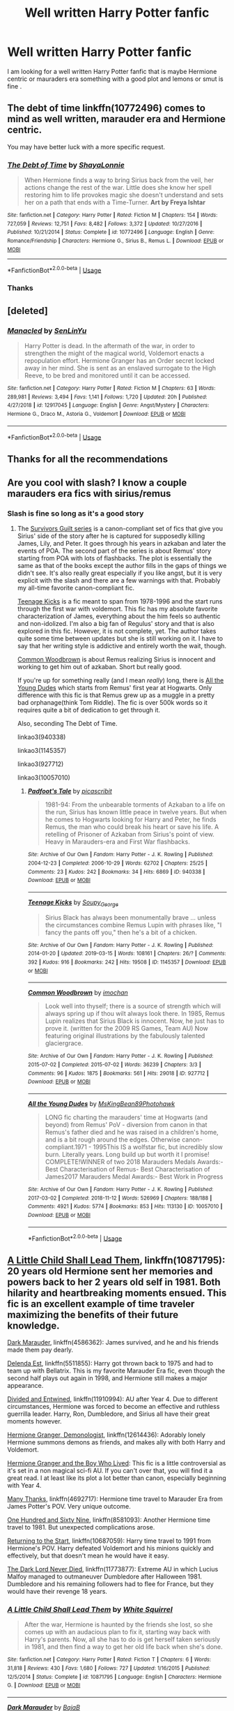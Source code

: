 #+TITLE: Well written Harry Potter fanfic

* Well written Harry Potter fanfic
:PROPERTIES:
:Author: pygmypuffonacid
:Score: 7
:DateUnix: 1556317994.0
:DateShort: 2019-Apr-27
:END:
I am looking for a well written Harry Potter fanfic that is maybe Hermione centric or mauraders era something with a good plot and lemons or smut is fine .


** The debt of time linkffn(10772496) comes to mind as well written, marauder era and Hermione centric.

You may have better luck with a more specific request.
:PROPERTIES:
:Author: PurpleMurex
:Score: 2
:DateUnix: 1556319949.0
:DateShort: 2019-Apr-27
:END:

*** [[https://www.fanfiction.net/s/10772496/1/][*/The Debt of Time/*]] by [[https://www.fanfiction.net/u/5869599/ShayaLonnie][/ShayaLonnie/]]

#+begin_quote
  When Hermione finds a way to bring Sirius back from the veil, her actions change the rest of the war. Little does she know her spell restoring him to life provokes magic she doesn't understand and sets her on a path that ends with a Time-Turner. *Art by Freya Ishtar*
#+end_quote

^{/Site/:} ^{fanfiction.net} ^{*|*} ^{/Category/:} ^{Harry} ^{Potter} ^{*|*} ^{/Rated/:} ^{Fiction} ^{M} ^{*|*} ^{/Chapters/:} ^{154} ^{*|*} ^{/Words/:} ^{727,059} ^{*|*} ^{/Reviews/:} ^{12,751} ^{*|*} ^{/Favs/:} ^{8,482} ^{*|*} ^{/Follows/:} ^{3,372} ^{*|*} ^{/Updated/:} ^{10/27/2016} ^{*|*} ^{/Published/:} ^{10/21/2014} ^{*|*} ^{/Status/:} ^{Complete} ^{*|*} ^{/id/:} ^{10772496} ^{*|*} ^{/Language/:} ^{English} ^{*|*} ^{/Genre/:} ^{Romance/Friendship} ^{*|*} ^{/Characters/:} ^{Hermione} ^{G.,} ^{Sirius} ^{B.,} ^{Remus} ^{L.} ^{*|*} ^{/Download/:} ^{[[http://www.ff2ebook.com/old/ffn-bot/index.php?id=10772496&source=ff&filetype=epub][EPUB]]} ^{or} ^{[[http://www.ff2ebook.com/old/ffn-bot/index.php?id=10772496&source=ff&filetype=mobi][MOBI]]}

--------------

*FanfictionBot*^{2.0.0-beta} | [[https://github.com/tusing/reddit-ffn-bot/wiki/Usage][Usage]]
:PROPERTIES:
:Author: FanfictionBot
:Score: 5
:DateUnix: 1556319955.0
:DateShort: 2019-Apr-27
:END:


*** Thanks
:PROPERTIES:
:Author: pygmypuffonacid
:Score: 1
:DateUnix: 1556399729.0
:DateShort: 2019-Apr-28
:END:


** [deleted]
:PROPERTIES:
:Score: 1
:DateUnix: 1556320402.0
:DateShort: 2019-Apr-27
:END:

*** [[https://www.fanfiction.net/s/12917045/1/][*/Manacled/*]] by [[https://www.fanfiction.net/u/10339592/SenLinYu][/SenLinYu/]]

#+begin_quote
  Harry Potter is dead. In the aftermath of the war, in order to strengthen the might of the magical world, Voldemort enacts a repopulation effort. Hermione Granger has an Order secret locked away in her mind. She is sent as an enslaved surrogate to the High Reeve, to be bred and monitored until it can be accessed.
#+end_quote

^{/Site/:} ^{fanfiction.net} ^{*|*} ^{/Category/:} ^{Harry} ^{Potter} ^{*|*} ^{/Rated/:} ^{Fiction} ^{M} ^{*|*} ^{/Chapters/:} ^{63} ^{*|*} ^{/Words/:} ^{289,981} ^{*|*} ^{/Reviews/:} ^{3,494} ^{*|*} ^{/Favs/:} ^{1,141} ^{*|*} ^{/Follows/:} ^{1,720} ^{*|*} ^{/Updated/:} ^{20h} ^{*|*} ^{/Published/:} ^{4/27/2018} ^{*|*} ^{/id/:} ^{12917045} ^{*|*} ^{/Language/:} ^{English} ^{*|*} ^{/Genre/:} ^{Angst/Mystery} ^{*|*} ^{/Characters/:} ^{Hermione} ^{G.,} ^{Draco} ^{M.,} ^{Astoria} ^{G.,} ^{Voldemort} ^{*|*} ^{/Download/:} ^{[[http://www.ff2ebook.com/old/ffn-bot/index.php?id=12917045&source=ff&filetype=epub][EPUB]]} ^{or} ^{[[http://www.ff2ebook.com/old/ffn-bot/index.php?id=12917045&source=ff&filetype=mobi][MOBI]]}

--------------

*FanfictionBot*^{2.0.0-beta} | [[https://github.com/tusing/reddit-ffn-bot/wiki/Usage][Usage]]
:PROPERTIES:
:Author: FanfictionBot
:Score: 2
:DateUnix: 1556320425.0
:DateShort: 2019-Apr-27
:END:


** Thanks for all the recommendations
:PROPERTIES:
:Author: pygmypuffonacid
:Score: 1
:DateUnix: 1556399283.0
:DateShort: 2019-Apr-28
:END:


** Are you cool with slash? I know a couple marauders era fics with sirius/remus
:PROPERTIES:
:Author: Twinkothy
:Score: 1
:DateUnix: 1556328965.0
:DateShort: 2019-Apr-27
:END:

*** Slash is fine so long as it's a good story
:PROPERTIES:
:Author: pygmypuffonacid
:Score: 2
:DateUnix: 1556329643.0
:DateShort: 2019-Apr-27
:END:

**** The [[https://archiveofourown.org/works/940338/chapters/1832675][Survivors Guilt series]] is a canon-compliant set of fics that give you Sirius' side of the story after he is captured for supposedly killing James, Lily, and Peter. It goes through his years in azkaban and later the events of POA. The second part of the series is about Remus' story starting from POA with lots of flashbacks. The plot is essentially the same as that of the books except the author fills in the gaps of things we didn't see. It's also really great especially if you like angst, but it is very explicit with the slash and there are a few warnings with that. Probably my all-time favorite canon-compliant fic.

[[https://archiveofourown.org/works/1145357/chapters/2318859#main][Teenage Kicks]] is a fic meant to span from 1978-1996 and the start runs through the first war with voldemort. This fic has my absolute favorite characterization of James, everything about the him feels so authentic and non-idolized. I'm also a big fan of Regulus' story and that is also explored in this fic. However, it is not complete, yet. The author takes quite some time between updates but she is still working on it. I have to say that her writing style is addictive and entirely worth the wait, though.

[[https://archiveofourown.org/works/927712/chapters/1803877][Common Woodbrown]] is about Remus realizing Sirius is innocent and working to get him out of azkaban. Short but really good.

If you're up for something really (and I mean /really/) long, there is [[https://archiveofourown.org/works/10057010/chapters/22409387][All the Young Dudes]] which starts from Remus' first year at Hogwarts. Only difference with this fic is that Remus grew up as a muggle in a pretty bad orphanage(think Tom Riddle). The fic is over 500k words so it requires quite a bit of dedication to get through it.

Also, seconding The Debt of Time.

linkao3(940338)

linkao3(1145357)

linkao3(927712)

linkao3(10057010)
:PROPERTIES:
:Author: Twinkothy
:Score: 2
:DateUnix: 1556344323.0
:DateShort: 2019-Apr-27
:END:

***** [[https://archiveofourown.org/works/940338][*/Padfoot's Tale/*]] by [[https://www.archiveofourown.org/users/picascribit/pseuds/picascribit][/picascribit/]]

#+begin_quote
  1981-94: From the unbearable torments of Azkaban to a life on the run, Sirius has known little peace in twelve years. But when he comes to Hogwarts looking for Harry and Peter, he finds Remus, the man who could break his heart or save his life. A retelling of Prisoner of Azkaban from Sirius's point of view. Heavy in Marauders-era and First War flashbacks.
#+end_quote

^{/Site/:} ^{Archive} ^{of} ^{Our} ^{Own} ^{*|*} ^{/Fandom/:} ^{Harry} ^{Potter} ^{-} ^{J.} ^{K.} ^{Rowling} ^{*|*} ^{/Published/:} ^{2004-12-23} ^{*|*} ^{/Completed/:} ^{2006-10-29} ^{*|*} ^{/Words/:} ^{62702} ^{*|*} ^{/Chapters/:} ^{25/25} ^{*|*} ^{/Comments/:} ^{23} ^{*|*} ^{/Kudos/:} ^{242} ^{*|*} ^{/Bookmarks/:} ^{34} ^{*|*} ^{/Hits/:} ^{6869} ^{*|*} ^{/ID/:} ^{940338} ^{*|*} ^{/Download/:} ^{[[https://archiveofourown.org/downloads/940338/Padfoots%20Tale.epub?updated_at=1506501175][EPUB]]} ^{or} ^{[[https://archiveofourown.org/downloads/940338/Padfoots%20Tale.mobi?updated_at=1506501175][MOBI]]}

--------------

[[https://archiveofourown.org/works/1145357][*/Teenage Kicks/*]] by [[https://www.archiveofourown.org/users/Soupy_George/pseuds/Soupy_George][/Soupy_George/]]

#+begin_quote
  Sirius Black has always been monumentally brave ... unless the circumstances combine Remus Lupin with phrases like, "I fancy the pants off you," then he's a bit of a chicken.
#+end_quote

^{/Site/:} ^{Archive} ^{of} ^{Our} ^{Own} ^{*|*} ^{/Fandom/:} ^{Harry} ^{Potter} ^{-} ^{J.} ^{K.} ^{Rowling} ^{*|*} ^{/Published/:} ^{2014-01-20} ^{*|*} ^{/Updated/:} ^{2019-03-15} ^{*|*} ^{/Words/:} ^{108161} ^{*|*} ^{/Chapters/:} ^{26/?} ^{*|*} ^{/Comments/:} ^{392} ^{*|*} ^{/Kudos/:} ^{916} ^{*|*} ^{/Bookmarks/:} ^{242} ^{*|*} ^{/Hits/:} ^{19508} ^{*|*} ^{/ID/:} ^{1145357} ^{*|*} ^{/Download/:} ^{[[https://archiveofourown.org/downloads/1145357/Teenage%20Kicks.epub?updated_at=1552633417][EPUB]]} ^{or} ^{[[https://archiveofourown.org/downloads/1145357/Teenage%20Kicks.mobi?updated_at=1552633417][MOBI]]}

--------------

[[https://archiveofourown.org/works/927712][*/Common Woodbrown/*]] by [[https://www.archiveofourown.org/users/imochan/pseuds/imochan][/imochan/]]

#+begin_quote
  Look well into thyself; there is a source of strength which will always spring up if thou wilt always look there. In 1985, Remus Lupin realizes that Sirius Black is innocent. Now, he just has to prove it. (written for the 2009 RS Games, Team AU) Now featuring original illustrations by the fabulously talented glaciergrace.
#+end_quote

^{/Site/:} ^{Archive} ^{of} ^{Our} ^{Own} ^{*|*} ^{/Fandom/:} ^{Harry} ^{Potter} ^{-} ^{J.} ^{K.} ^{Rowling} ^{*|*} ^{/Published/:} ^{2015-07-02} ^{*|*} ^{/Completed/:} ^{2015-07-02} ^{*|*} ^{/Words/:} ^{36239} ^{*|*} ^{/Chapters/:} ^{3/3} ^{*|*} ^{/Comments/:} ^{96} ^{*|*} ^{/Kudos/:} ^{1875} ^{*|*} ^{/Bookmarks/:} ^{561} ^{*|*} ^{/Hits/:} ^{29018} ^{*|*} ^{/ID/:} ^{927712} ^{*|*} ^{/Download/:} ^{[[https://archiveofourown.org/downloads/927712/Common%20Woodbrown.epub?updated_at=1535046471][EPUB]]} ^{or} ^{[[https://archiveofourown.org/downloads/927712/Common%20Woodbrown.mobi?updated_at=1535046471][MOBI]]}

--------------

[[https://archiveofourown.org/works/10057010][*/All the Young Dudes/*]] by [[https://www.archiveofourown.org/users/MsKingBean89/pseuds/MsKingBean89/users/Photohawk/pseuds/Photohawk][/MsKingBean89Photohawk/]]

#+begin_quote
  LONG fic charting the marauders' time at Hogwarts (and beyond) from Remus' PoV - diversion from canon in that Remus's father died and he was raised in a children's home, and is a bit rough around the edges. Otherwise canon-compliant.1971 - 1995This IS a wolfstar fic, but incredibly slow burn. Literally years. Long build up but worth it I promise! COMPLETE!WINNER of two 2018 Marauders Medals Awards:- Best Characterisation of Remus- Best Characterisation of James2017 Marauders Medal Awards:- Best Work in Progress
#+end_quote

^{/Site/:} ^{Archive} ^{of} ^{Our} ^{Own} ^{*|*} ^{/Fandom/:} ^{Harry} ^{Potter} ^{-} ^{J.} ^{K.} ^{Rowling} ^{*|*} ^{/Published/:} ^{2017-03-02} ^{*|*} ^{/Completed/:} ^{2018-11-12} ^{*|*} ^{/Words/:} ^{526969} ^{*|*} ^{/Chapters/:} ^{188/188} ^{*|*} ^{/Comments/:} ^{4921} ^{*|*} ^{/Kudos/:} ^{5774} ^{*|*} ^{/Bookmarks/:} ^{853} ^{*|*} ^{/Hits/:} ^{113130} ^{*|*} ^{/ID/:} ^{10057010} ^{*|*} ^{/Download/:} ^{[[https://archiveofourown.org/downloads/10057010/All%20the%20Young%20Dudes.epub?updated_at=1547427062][EPUB]]} ^{or} ^{[[https://archiveofourown.org/downloads/10057010/All%20the%20Young%20Dudes.mobi?updated_at=1547427062][MOBI]]}

--------------

*FanfictionBot*^{2.0.0-beta} | [[https://github.com/tusing/reddit-ffn-bot/wiki/Usage][Usage]]
:PROPERTIES:
:Author: FanfictionBot
:Score: 1
:DateUnix: 1556344341.0
:DateShort: 2019-Apr-27
:END:


** [[https://www.fanfiction.net/s/10871795/1/A-Little-Child-Shall-Lead-Them][A Little Child Shall Lead Them]], linkffn(10871795): 20 years old Hermione sent her memories and powers back to her 2 years old self in 1981. Both hilarity and heartbreaking moments ensued. This fic is an excellent example of time traveler maximizing the benefits of their future knowledge.

[[https://www.fanfiction.net/s/4586362/1/Dark-Marauder][Dark Marauder]], linkffn(4586362): James survived, and he and his friends made them pay dearly.

[[https://www.fanfiction.net/s/5511855/1/Delenda-Est][Delenda Est]], linkffn(5511855): Harry got thrown back to 1975 and had to team up with Bellatrix. This is my favorite Marauder Era fic, even though the second half plays out again in 1998, and Hermione still makes a major appearance.

[[https://www.fanfiction.net/s/11910994/1/Divided-and-Entwined][Divided and Entwined]], linkffn(11910994): AU after Year 4. Due to different circumstances, Hermione was forced to become an effective and ruthless guerrilla leader. Harry, Ron, Dumbledore, and Sirius all have their great moments however.

[[https://www.fanfiction.net/s/12614436/1/Hermione-Granger-Demonologist][Hermione Granger, Demonologist]], linkffn(12614436): Adorably lonely Hermione summons demons as friends, and makes ally with both Harry and Voldemort.

[[https://www.tthfanfic.org/Story-30822][Hermione Granger and the Boy Who Lived]]: This fic is a little controversial as it's set in a non magical sci-fi AU. If you can't over that, you will find it a great read. I at least like its plot a lot better than canon, especially beginning with Year 4.

[[https://www.fanfiction.net/s/4692717/1/Many-Thanks][Many Thanks]], linkffn(4692717): Hermione time travel to Marauder Era from James Potter's POV. Very unique outcome.

[[https://www.fanfiction.net/s/8581093/1/One-Hundred-and-Sixty-Nine][One Hundred and Sixty Nine]], linkffn(8581093): Another Hermione time travel to 1981. But unexpected complications arose.

[[https://www.fanfiction.net/s/10687059/1/Returning-to-the-Start][Returning to the Start]], linkffn(10687059): Harry time travel to 1991 from Hermione's POV. Harry defeated Voldemort and his minions quickly and effectively, but that doesn't mean he would have it easy.

[[https://www.fanfiction.net/s/11773877/1/The-Dark-Lord-Never-Died][The Dark Lord Never Died]], linkffn(11773877): Extreme AU in which Lucius Malfoy managed to outmaneuver Dumbledore after Halloween 1981. Dumbledore and his remaining followers had to flee for France, but they would have their revenge 18 years.
:PROPERTIES:
:Author: InquisitorCOC
:Score: 0
:DateUnix: 1556323276.0
:DateShort: 2019-Apr-27
:END:

*** [[https://www.fanfiction.net/s/10871795/1/][*/A Little Child Shall Lead Them/*]] by [[https://www.fanfiction.net/u/5339762/White-Squirrel][/White Squirrel/]]

#+begin_quote
  After the war, Hermione is haunted by the friends she lost, so she comes up with an audacious plan to fix it, starting way back with Harry's parents. Now, all she has to do is get herself taken seriously in 1981, and then find a way to get her old life back when she's done.
#+end_quote

^{/Site/:} ^{fanfiction.net} ^{*|*} ^{/Category/:} ^{Harry} ^{Potter} ^{*|*} ^{/Rated/:} ^{Fiction} ^{T} ^{*|*} ^{/Chapters/:} ^{6} ^{*|*} ^{/Words/:} ^{31,818} ^{*|*} ^{/Reviews/:} ^{430} ^{*|*} ^{/Favs/:} ^{1,680} ^{*|*} ^{/Follows/:} ^{727} ^{*|*} ^{/Updated/:} ^{1/16/2015} ^{*|*} ^{/Published/:} ^{12/5/2014} ^{*|*} ^{/Status/:} ^{Complete} ^{*|*} ^{/id/:} ^{10871795} ^{*|*} ^{/Language/:} ^{English} ^{*|*} ^{/Characters/:} ^{Hermione} ^{G.} ^{*|*} ^{/Download/:} ^{[[http://www.ff2ebook.com/old/ffn-bot/index.php?id=10871795&source=ff&filetype=epub][EPUB]]} ^{or} ^{[[http://www.ff2ebook.com/old/ffn-bot/index.php?id=10871795&source=ff&filetype=mobi][MOBI]]}

--------------

[[https://www.fanfiction.net/s/4586362/1/][*/Dark Marauder/*]] by [[https://www.fanfiction.net/u/943028/BajaB][/BajaB/]]

#+begin_quote
  The Maruaders were not nice people, but what if the gang was as Dark as they should at first glance appear to be? AU Marauders era one-shot.
#+end_quote

^{/Site/:} ^{fanfiction.net} ^{*|*} ^{/Category/:} ^{Harry} ^{Potter} ^{*|*} ^{/Rated/:} ^{Fiction} ^{T} ^{*|*} ^{/Words/:} ^{12,613} ^{*|*} ^{/Reviews/:} ^{392} ^{*|*} ^{/Favs/:} ^{2,527} ^{*|*} ^{/Follows/:} ^{561} ^{*|*} ^{/Published/:} ^{10/10/2008} ^{*|*} ^{/Status/:} ^{Complete} ^{*|*} ^{/id/:} ^{4586362} ^{*|*} ^{/Language/:} ^{English} ^{*|*} ^{/Genre/:} ^{Drama} ^{*|*} ^{/Characters/:} ^{James} ^{P.} ^{*|*} ^{/Download/:} ^{[[http://www.ff2ebook.com/old/ffn-bot/index.php?id=4586362&source=ff&filetype=epub][EPUB]]} ^{or} ^{[[http://www.ff2ebook.com/old/ffn-bot/index.php?id=4586362&source=ff&filetype=mobi][MOBI]]}

--------------

[[https://www.fanfiction.net/s/5511855/1/][*/Delenda Est/*]] by [[https://www.fanfiction.net/u/116880/Lord-Silvere][/Lord Silvere/]]

#+begin_quote
  Harry is a prisoner, and Bellatrix has fallen from grace. The accidental activation of Bella's treasured heirloom results in another chance for Harry. It also gives him the opportunity to make the acquaintance of the young and enigmatic Bellatrix Black as they change the course of history.
#+end_quote

^{/Site/:} ^{fanfiction.net} ^{*|*} ^{/Category/:} ^{Harry} ^{Potter} ^{*|*} ^{/Rated/:} ^{Fiction} ^{T} ^{*|*} ^{/Chapters/:} ^{46} ^{*|*} ^{/Words/:} ^{392,449} ^{*|*} ^{/Reviews/:} ^{7,558} ^{*|*} ^{/Favs/:} ^{13,740} ^{*|*} ^{/Follows/:} ^{8,669} ^{*|*} ^{/Updated/:} ^{9/21/2013} ^{*|*} ^{/Published/:} ^{11/14/2009} ^{*|*} ^{/Status/:} ^{Complete} ^{*|*} ^{/id/:} ^{5511855} ^{*|*} ^{/Language/:} ^{English} ^{*|*} ^{/Characters/:} ^{Harry} ^{P.,} ^{Bellatrix} ^{L.} ^{*|*} ^{/Download/:} ^{[[http://www.ff2ebook.com/old/ffn-bot/index.php?id=5511855&source=ff&filetype=epub][EPUB]]} ^{or} ^{[[http://www.ff2ebook.com/old/ffn-bot/index.php?id=5511855&source=ff&filetype=mobi][MOBI]]}

--------------

[[https://www.fanfiction.net/s/11910994/1/][*/Divided and Entwined/*]] by [[https://www.fanfiction.net/u/2548648/Starfox5][/Starfox5/]]

#+begin_quote
  AU. Fudge doesn't try to ignore Voldemort's return at the end of the 4th Year. Instead, influenced by Malfoy, he tries to appease the Dark Lord. Many think that the rights of the muggleborns are a small price to pay to avoid a bloody war. Hermione Granger and the other muggleborns disagree. Vehemently.
#+end_quote

^{/Site/:} ^{fanfiction.net} ^{*|*} ^{/Category/:} ^{Harry} ^{Potter} ^{*|*} ^{/Rated/:} ^{Fiction} ^{M} ^{*|*} ^{/Chapters/:} ^{67} ^{*|*} ^{/Words/:} ^{643,288} ^{*|*} ^{/Reviews/:} ^{1,817} ^{*|*} ^{/Favs/:} ^{1,312} ^{*|*} ^{/Follows/:} ^{1,346} ^{*|*} ^{/Updated/:} ^{7/29/2017} ^{*|*} ^{/Published/:} ^{4/23/2016} ^{*|*} ^{/Status/:} ^{Complete} ^{*|*} ^{/id/:} ^{11910994} ^{*|*} ^{/Language/:} ^{English} ^{*|*} ^{/Genre/:} ^{Adventure} ^{*|*} ^{/Characters/:} ^{<Ron} ^{W.,} ^{Hermione} ^{G.>} ^{Harry} ^{P.,} ^{Albus} ^{D.} ^{*|*} ^{/Download/:} ^{[[http://www.ff2ebook.com/old/ffn-bot/index.php?id=11910994&source=ff&filetype=epub][EPUB]]} ^{or} ^{[[http://www.ff2ebook.com/old/ffn-bot/index.php?id=11910994&source=ff&filetype=mobi][MOBI]]}

--------------

[[https://www.fanfiction.net/s/12614436/1/][*/Hermione Granger, Demonologist/*]] by [[https://www.fanfiction.net/u/6872861/BrilliantLady][/BrilliantLady/]]

#+begin_quote
  Hermione was eight when she summoned her first demon. She was lonely. He asked what she wanted, and she said a friend to have tea parties with. It confused him a lot. But that wasn't going to stop him from striking a promising deal with the young witch. Dark!Hermione, Slytherin!Hermione, occult theme. Complete.
#+end_quote

^{/Site/:} ^{fanfiction.net} ^{*|*} ^{/Category/:} ^{Harry} ^{Potter} ^{*|*} ^{/Rated/:} ^{Fiction} ^{T} ^{*|*} ^{/Chapters/:} ^{11} ^{*|*} ^{/Words/:} ^{50,955} ^{*|*} ^{/Reviews/:} ^{1,048} ^{*|*} ^{/Favs/:} ^{3,139} ^{*|*} ^{/Follows/:} ^{1,964} ^{*|*} ^{/Updated/:} ^{10/19/2017} ^{*|*} ^{/Published/:} ^{8/14/2017} ^{*|*} ^{/Status/:} ^{Complete} ^{*|*} ^{/id/:} ^{12614436} ^{*|*} ^{/Language/:} ^{English} ^{*|*} ^{/Genre/:} ^{Fantasy/Supernatural} ^{*|*} ^{/Characters/:} ^{Hermione} ^{G.,} ^{Theodore} ^{N.} ^{*|*} ^{/Download/:} ^{[[http://www.ff2ebook.com/old/ffn-bot/index.php?id=12614436&source=ff&filetype=epub][EPUB]]} ^{or} ^{[[http://www.ff2ebook.com/old/ffn-bot/index.php?id=12614436&source=ff&filetype=mobi][MOBI]]}

--------------

[[https://www.fanfiction.net/s/4692717/1/][*/Many Thanks/*]] by [[https://www.fanfiction.net/u/873604/Madm05][/Madm05/]]

#+begin_quote
  James Potter would never forget the first time he met Hermione Granger. Nor would he forget just how much he owed her for all she had done for him, his family, his world, and his future. HHr, through the evolving eyes of James Potter. HHr/JPLE
#+end_quote

^{/Site/:} ^{fanfiction.net} ^{*|*} ^{/Category/:} ^{Harry} ^{Potter} ^{*|*} ^{/Rated/:} ^{Fiction} ^{T} ^{*|*} ^{/Chapters/:} ^{5} ^{*|*} ^{/Words/:} ^{25,101} ^{*|*} ^{/Reviews/:} ^{696} ^{*|*} ^{/Favs/:} ^{3,227} ^{*|*} ^{/Follows/:} ^{746} ^{*|*} ^{/Updated/:} ^{12/24/2009} ^{*|*} ^{/Published/:} ^{12/2/2008} ^{*|*} ^{/Status/:} ^{Complete} ^{*|*} ^{/id/:} ^{4692717} ^{*|*} ^{/Language/:} ^{English} ^{*|*} ^{/Genre/:} ^{Drama} ^{*|*} ^{/Characters/:} ^{Hermione} ^{G.,} ^{Harry} ^{P.} ^{*|*} ^{/Download/:} ^{[[http://www.ff2ebook.com/old/ffn-bot/index.php?id=4692717&source=ff&filetype=epub][EPUB]]} ^{or} ^{[[http://www.ff2ebook.com/old/ffn-bot/index.php?id=4692717&source=ff&filetype=mobi][MOBI]]}

--------------

[[https://www.fanfiction.net/s/8581093/1/][*/One Hundred and Sixty Nine/*]] by [[https://www.fanfiction.net/u/4216998/Mrs-J-s-Soup][/Mrs J's Soup/]]

#+begin_quote
  It was no accident. She was Hermione Granger - as if she'd do anything this insane without the proper research and reference charts. Arriving on the 14th of May 1981, She had given herself 169 days. An ample amount of time to commit murder if one had a strict schedule, the correct notes and the help of one possibly reluctant, estranged heir. **2015 Fanatic Fanfics Awards Nominee**
#+end_quote

^{/Site/:} ^{fanfiction.net} ^{*|*} ^{/Category/:} ^{Harry} ^{Potter} ^{*|*} ^{/Rated/:} ^{Fiction} ^{T} ^{*|*} ^{/Chapters/:} ^{57} ^{*|*} ^{/Words/:} ^{317,360} ^{*|*} ^{/Reviews/:} ^{1,818} ^{*|*} ^{/Favs/:} ^{3,477} ^{*|*} ^{/Follows/:} ^{1,270} ^{*|*} ^{/Updated/:} ^{4/4/2015} ^{*|*} ^{/Published/:} ^{10/4/2012} ^{*|*} ^{/Status/:} ^{Complete} ^{*|*} ^{/id/:} ^{8581093} ^{*|*} ^{/Language/:} ^{English} ^{*|*} ^{/Genre/:} ^{Adventure/Romance} ^{*|*} ^{/Characters/:} ^{Hermione} ^{G.,} ^{Sirius} ^{B.,} ^{Remus} ^{L.} ^{*|*} ^{/Download/:} ^{[[http://www.ff2ebook.com/old/ffn-bot/index.php?id=8581093&source=ff&filetype=epub][EPUB]]} ^{or} ^{[[http://www.ff2ebook.com/old/ffn-bot/index.php?id=8581093&source=ff&filetype=mobi][MOBI]]}

--------------

*FanfictionBot*^{2.0.0-beta} | [[https://github.com/tusing/reddit-ffn-bot/wiki/Usage][Usage]]
:PROPERTIES:
:Author: FanfictionBot
:Score: 1
:DateUnix: 1556323304.0
:DateShort: 2019-Apr-27
:END:


*** [[https://www.fanfiction.net/s/10687059/1/][*/Returning to the Start/*]] by [[https://www.fanfiction.net/u/1816893/timunderwood9][/timunderwood9/]]

#+begin_quote
  Harry killed them once. Now that he is eleven he'll kill them again. Hermione knows her wonderful best friend has a huge secret, but that just means he needs her more. A H/Hr time travel romance where they don't become a couple until Hermione is twenty one, and Harry kills death eaters without the help of children.
#+end_quote

^{/Site/:} ^{fanfiction.net} ^{*|*} ^{/Category/:} ^{Harry} ^{Potter} ^{*|*} ^{/Rated/:} ^{Fiction} ^{M} ^{*|*} ^{/Chapters/:} ^{9} ^{*|*} ^{/Words/:} ^{40,170} ^{*|*} ^{/Reviews/:} ^{518} ^{*|*} ^{/Favs/:} ^{1,982} ^{*|*} ^{/Follows/:} ^{1,016} ^{*|*} ^{/Updated/:} ^{10/31/2014} ^{*|*} ^{/Published/:} ^{9/12/2014} ^{*|*} ^{/Status/:} ^{Complete} ^{*|*} ^{/id/:} ^{10687059} ^{*|*} ^{/Language/:} ^{English} ^{*|*} ^{/Genre/:} ^{Romance} ^{*|*} ^{/Characters/:} ^{<Harry} ^{P.,} ^{Hermione} ^{G.>} ^{*|*} ^{/Download/:} ^{[[http://www.ff2ebook.com/old/ffn-bot/index.php?id=10687059&source=ff&filetype=epub][EPUB]]} ^{or} ^{[[http://www.ff2ebook.com/old/ffn-bot/index.php?id=10687059&source=ff&filetype=mobi][MOBI]]}

--------------

[[https://www.fanfiction.net/s/11773877/1/][*/The Dark Lord Never Died/*]] by [[https://www.fanfiction.net/u/2548648/Starfox5][/Starfox5/]]

#+begin_quote
  Voldemort was defeated on Halloween 1981, but Lucius Malfoy faked his survival to take over Britain in his name. Almost 20 years later, the Dark Lord returns to a very different Britain - but Malfoy won't give up his power. And Dumbledore sees an opportunity to deal with both. Caught up in all of this are two young people on different sides.
#+end_quote

^{/Site/:} ^{fanfiction.net} ^{*|*} ^{/Category/:} ^{Harry} ^{Potter} ^{*|*} ^{/Rated/:} ^{Fiction} ^{M} ^{*|*} ^{/Chapters/:} ^{25} ^{*|*} ^{/Words/:} ^{179,592} ^{*|*} ^{/Reviews/:} ^{306} ^{*|*} ^{/Favs/:} ^{395} ^{*|*} ^{/Follows/:} ^{296} ^{*|*} ^{/Updated/:} ^{7/23/2016} ^{*|*} ^{/Published/:} ^{2/6/2016} ^{*|*} ^{/Status/:} ^{Complete} ^{*|*} ^{/id/:} ^{11773877} ^{*|*} ^{/Language/:} ^{English} ^{*|*} ^{/Genre/:} ^{Drama/Adventure} ^{*|*} ^{/Characters/:} ^{<Ron} ^{W.,} ^{Hermione} ^{G.>} ^{Lucius} ^{M.,} ^{Albus} ^{D.} ^{*|*} ^{/Download/:} ^{[[http://www.ff2ebook.com/old/ffn-bot/index.php?id=11773877&source=ff&filetype=epub][EPUB]]} ^{or} ^{[[http://www.ff2ebook.com/old/ffn-bot/index.php?id=11773877&source=ff&filetype=mobi][MOBI]]}

--------------

*FanfictionBot*^{2.0.0-beta} | [[https://github.com/tusing/reddit-ffn-bot/wiki/Usage][Usage]]
:PROPERTIES:
:Author: FanfictionBot
:Score: 1
:DateUnix: 1556323316.0
:DateShort: 2019-Apr-27
:END:


*** Since you linked "Hermione Granger, Demonologist," I need to reply with "Hermione Granger, Dermatologist," linkffn(12644815), by the same author. As she describes it, /"A silly idea turned serious, and dedicated to those who skim read the title of my fic "Hermione Granger, Demonologist" a bit too fast."/
:PROPERTIES:
:Author: Evan_Th
:Score: 1
:DateUnix: 1556342347.0
:DateShort: 2019-Apr-27
:END:

**** [[https://www.fanfiction.net/s/12644815/1/][*/Hermione Granger, Dermatologist/*]] by [[https://www.fanfiction.net/u/6872861/BrilliantLady][/BrilliantLady/]]

#+begin_quote
  Hermione makes new friends at Hogwarts -- and one lifelong enemy -- with her newfound love for proper skin and hair care. The wizarding world will be changed forever! A silly idea turned serious, and dedicated to those who skim read the title of my fic "Hermione Granger, Demonologist" a bit too fast. Hermione POV, humour, no pairings, complete.
#+end_quote

^{/Site/:} ^{fanfiction.net} ^{*|*} ^{/Category/:} ^{Harry} ^{Potter} ^{*|*} ^{/Rated/:} ^{Fiction} ^{K} ^{*|*} ^{/Words/:} ^{9,412} ^{*|*} ^{/Reviews/:} ^{82} ^{*|*} ^{/Favs/:} ^{411} ^{*|*} ^{/Follows/:} ^{181} ^{*|*} ^{/Published/:} ^{9/7/2017} ^{*|*} ^{/Status/:} ^{Complete} ^{*|*} ^{/id/:} ^{12644815} ^{*|*} ^{/Language/:} ^{English} ^{*|*} ^{/Genre/:} ^{Fantasy/Friendship} ^{*|*} ^{/Characters/:} ^{Harry} ^{P.,} ^{Hermione} ^{G.,} ^{Parvati} ^{P.,} ^{Eloise} ^{M.} ^{*|*} ^{/Download/:} ^{[[http://www.ff2ebook.com/old/ffn-bot/index.php?id=12644815&source=ff&filetype=epub][EPUB]]} ^{or} ^{[[http://www.ff2ebook.com/old/ffn-bot/index.php?id=12644815&source=ff&filetype=mobi][MOBI]]}

--------------

*FanfictionBot*^{2.0.0-beta} | [[https://github.com/tusing/reddit-ffn-bot/wiki/Usage][Usage]]
:PROPERTIES:
:Author: FanfictionBot
:Score: 1
:DateUnix: 1556342404.0
:DateShort: 2019-Apr-27
:END:
